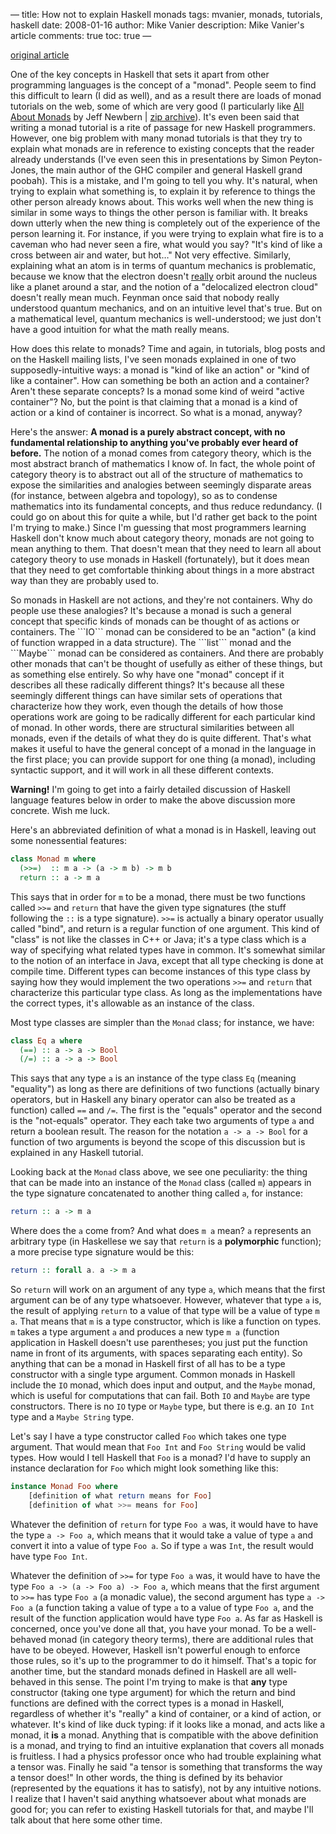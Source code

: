 ---
title: How not to explain Haskell monads
tags: mvanier, monads, tutorials, haskell
date: 2008-01-16
author: Mike Vanier
description: Mike Vanier's article
comments: true
toc: true
---

[[http://mvanier.livejournal.com/1205.html][original article]]

One of the key concepts in Haskell that sets it apart from other programming
languages is the concept of a "monad".
People seem to find this difficult to learn (I did as well), and as a result
there are loads of monad tutorials on the web, some of which are very good
(I particularly like [[http://web.archive.org/web/20061211101052/http://www.nomaware.com/monads/html/index.html][All About Monads]] by Jeff Newbern | [[./monad_tutorial.zip][zip archive]]). It's even been said
that writing a monad tutorial is a rite of passage for new Haskell programmers.
However, one big problem with many monad tutorials is that they try to explain
what monads are in reference to existing concepts that the reader already
understands (I've even seen this in presentations by Simon Peyton-Jones, the
main author of the GHC compiler and general Haskell grand poobah). This is a
mistake, and I'm going to tell you why. It's natural, when trying to explain
what something is, to explain it by reference to things the other person already
knows about. This works well when the new thing is similar in some ways to
things the other person is familiar with. It breaks down utterly when the new
thing is completely out of the experience of the person learning it. For
instance, if you were trying to explain what fire is to a caveman who had never
seen a fire, what would you say? "It's kind of like a cross between air and
water, but hot..." Not very effective. Similarly, explaining what an atom is in terms of quantum mechanics is problematic, because we know that the electron doesn't _really_ orbit around the nucleus like a planet around a star, and the notion of a "delocalized electron cloud" doesn't really mean much. Feynman once said that nobody really understood quantum mechanics, and on an intuitive level that's true. But on a mathematical level, quantum mechanics is well-understood; we just don't have a good intuition for what the math really means.

How does this relate to monads? Time and again, in tutorials, blog posts and on the Haskell mailing lists, I've seen monads explained in one of two supposedly-intuitive ways: a monad is "kind of like an action" or "kind of like a container". How can something be both an action and a container? Aren't these separate concepts? Is a monad some kind of weird "active container"? No, but the point is that claiming that a monad is a kind of action or a kind of container is incorrect. So what is a monad, anyway?

Here's the answer: **A monad is a purely abstract concept, with no fundamental relationship to anything you've probably ever heard of before.** The notion of a monad comes from category theory, which is the most abstract branch of mathematics I know of. In fact, the whole point of category theory is to abstract out all of the structure of mathematics to expose the similarities and analogies between seemingly disparate areas (for instance, between algebra and topology), so as to condense mathematics into its fundamental concepts, and thus reduce redundancy. (I could go on about this for quite a while, but I'd rather get back to the point I'm trying to make.) Since I'm guessing that most programmers learning Haskell don't know much about category theory, monads are not going to mean anything to them. That doesn't mean that they need to learn all about category theory to use monads in Haskell (fortunately), but it does mean that they need to get comfortable thinking about things in a more abstract way than they are probably used to.

So monads in Haskell are not actions, and they're not containers. Why do people use these analogies? It's because a monad is such a general concept that specific kinds of monads can be thought of as actions or containers. The ```IO``` monad can be considered to be an "action" (a kind of function wrapped in a data structure). The ```list``` monad and the ```Maybe``` monad can be considered as containers. And there are probably other monads that can't be thought of usefully as either of these things, but as something else entirely. So why have one "monad" concept if it describes all these radically different things? It's because all these seemingly different things can have similar sets of operations that characterize how they work, even though the details of how those operations work are going to be radically different for each particular kind of monad. In other words, there are structural similarities between all monads, even if the details of what they do is quite different. That's what makes it useful to have the general concept of a monad in the language in the first place; you can provide support for one thing (a monad), including syntactic support, and it will work in all these different contexts.

**Warning!** I'm going to get into a fairly detailed discussion of Haskell language features below in order to make the above discussion more concrete. Wish me luck.

Here's an abbreviated definition of what a monad is in Haskell, leaving out some nonessential features:

#+BEGIN_SRC haskell
class Monad m where
  (>>=)  :: m a -> (a -> m b) -> m b
  return :: a -> m a
#+END_SRC

This says that in order for ~m~ to be a monad, there must be two functions
called ~>>=~ and ~return~ that have the given type signatures (the stuff
following the ~::~ is a type signature). ~>>=~ is actually a binary operator
usually called "bind", and return is a regular function of one argument.
This kind of "class" is not like the classes in C++ or Java; it's a type class
which is a way of specifying what related types have in common. It's somewhat
similar to the notion of an interface in Java, except that all type checking is
done at compile time. Different types can become instances of this type class
by saying how they would implement the two operations ~>>=~ and ~return~ that
characterize this particular type class. As long as the implementations have
the correct types, it's allowable as an instance of the class.

Most type classes are simpler than the ~Monad~ class; for instance, we have:

#+BEGIN_SRC haskell
class Eq a where
  (==) :: a -> a -> Bool
  (/=) :: a -> a -> Bool
#+END_SRC

This says that any type ~a~ is an instance of the type class ~Eq~ (meaning
"equality") as long as there are definitions of two functions (actually binary
operators, but in Haskell any binary operator can also be treated as a function)
called ~==~ and ~/=~. The first is the "equals" operator and the second is the
"not-equals" operator. They each take two arguments of type ~a~ and return a
boolean result. The reason for the notation ~a -> a -> Bool~ for a function of
two arguments is beyond the scope of this discussion but is explained in any Haskell tutorial.

Looking back at the ~Monad~ class above, we see one peculiarity: the thing that
can be made into an instance of the ~Monad~ class (called ~m~) appears in the
type signature concatenated to another thing called ~a~, for instance:

#+BEGIN_SRC haskell
return :: a -> m a
#+END_SRC

Where does the ~a~ come from? And what does ~m a~ mean? ~a~ represents an
arbitrary type (in Haskellese we say that ~return~ is a *polymorphic* function);
a more precise type signature would be this:
#+BEGIN_SRC haskell
return :: forall a. a -> m a
#+END_SRC

So ~return~ will work on an argument of any type ~a~, which means that the first
argument can be of any type whatsoever. However, whatever that type ~a~ is, the
result of applying ~return~ to a value of that type will be a value of type ~m
a~.  That means that ~m~ is a type constructor, which is like a function on
types. ~m~ takes a type argument ~a~ and produces a new type ~m a~ (function
application in Haskell doesn't use parentheses; you just put the function name
in front of its arguments, with spaces separating each entity).
So anything that can be a monad in Haskell first of all has to be a type
constructor with a single type argument. Common monads in Haskell include the
~IO~ monad, which does input and output, and the ~Maybe~ monad, which is useful
for computations that can fail. Both ~IO~ and ~Maybe~ are type constructors.
There is no ~IO~ type or ~Maybe~ type, but there is e.g. an ~IO Int~ type and a
~Maybe String~ type.

Let's say I have a type constructor called ~Foo~ which takes one type argument.
That would mean that ~Foo Int~ and ~Foo String~ would be valid types.
How would I tell Haskell that ~Foo~ is a monad? I'd have to supply an instance
declaration for ~Foo~ which might look something like this:

#+BEGIN_SRC haskell
instance Monad Foo where
    [definition of what return means for Foo]
    [definition of what >>= means for Foo]
#+END_SRC

Whatever the definition of ~return~ for type ~Foo a~ was, it would have to have
the type ~a -> Foo a~, which means that it would take a value of type ~a~ and
convert it into a value of type ~Foo a~. So if type ~a~ was ~Int~, the result
would have type ~Foo Int~.

Whatever the definition of ~>>=~ for type ~Foo a~ was, it would have to have
the type ~Foo a -> (a -> Foo a) -> Foo a~, which means that the first argument
to ~>>=~ has type ~Foo a~ (a monadic value), the second argument has type ~a ->
Foo a~  (a function taking a value of type ~a~ to a value of type ~Foo a~,
and the result of the function application would have type ~Foo a~.
As far as Haskell is concerned, once you've done all that, you have your monad.
To be a well-behaved monad (in category theory terms), there are additional
rules that have to be obeyed. However, Haskell isn't powerful enough to enforce
those rules, so it's up to the programmer to do it himself. That's a topic for
another time, but the standard monads defined in Haskell are all well-behaved in this sense.
The point I'm trying to make is that **any** type constructor (taking one type
argument) for which the return and bind functions are defined with the correct
types is a monad in Haskell, regardless of whether it's "really" a kind of
container, or a kind of action, or whatever. It's kind of like duck typing: if
it looks like a monad, and acts like a monad, it **is** a monad. Anything that
is compatible with the above definition is a monad, and trying to find an
intuitive explanation that covers all monads is fruitless. I had a physics
professor once who had trouble explaining what a tensor was. Finally he said
"a tensor is something that transforms the way a tensor does!" In other words,
the thing is defined by its behavior (represented by the equations it has to
satisfy), not by any intuitive notions.
I realize that I haven't said anything whatsoever about what monads are good
for; you can refer to existing Haskell tutorials for that, and maybe
I'll talk about that here some other time.
